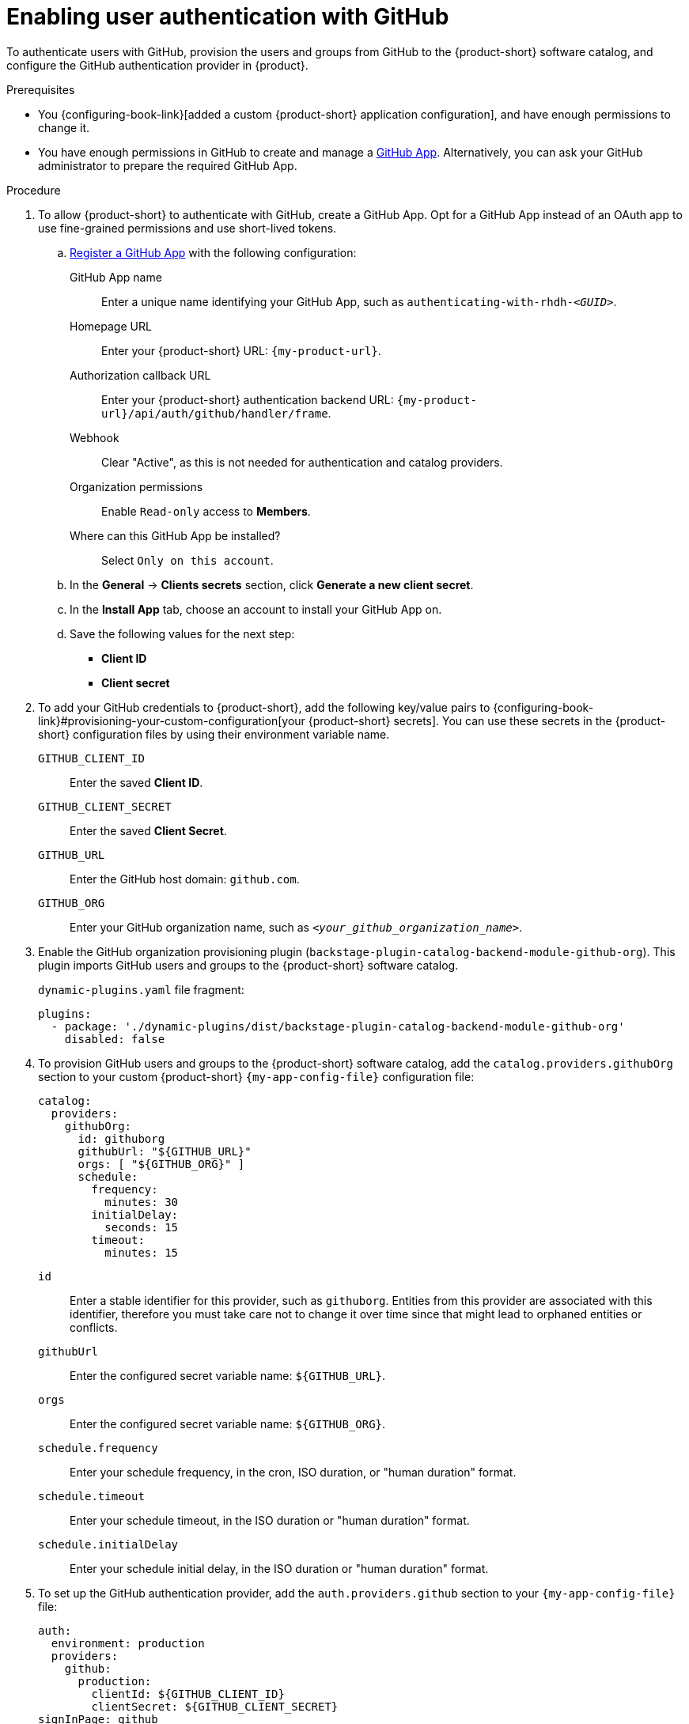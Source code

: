 :_mod-docs-content-type: PROCEDURE

[id="enabling-user-authentication-with-github"]
= Enabling user authentication with GitHub

To authenticate users with GitHub, provision the users and groups from GitHub to the {product-short} software catalog, and configure the GitHub authentication provider in {product}.

.Prerequisites
* You {configuring-book-link}[added a custom {product-short} application configuration], and have enough permissions to change it.

* You have enough permissions in GitHub to create and manage a link:https://docs.github.com/en/apps/overview[GitHub App].
Alternatively, you can ask your GitHub administrator to prepare the required GitHub App.

.Procedure
. To allow {product-short} to authenticate with GitHub, create a GitHub App.
Opt for a GitHub App instead of an OAuth app to use fine-grained permissions and use short-lived tokens.

.. link:https://docs.github.com/en/apps/creating-github-apps/registering-a-github-app/registering-a-github-app[Register a GitHub App] with the following configuration:

GitHub App name::
Enter a unique name identifying your GitHub App, such as `authenticating-with-rhdh-__<GUID>__`.

Homepage URL::
Enter your {product-short} URL: `pass:c,a,q[{my-product-url}]`.

Authorization callback URL::
Enter your {product-short} authentication backend URL: `pass:c,a,q[{my-product-url}/api/auth/github/handler/frame]`.

Webhook::
Clear "Active", as this is not needed for authentication and catalog providers.

Organization permissions::
Enable `Read-only` access to *Members*.

Where can this GitHub App be installed?::
Select `Only on this account`.

.. In the *General* -> *Clients secrets* section, click *Generate a new client secret*.

.. In the *Install App* tab, choose an account to install your GitHub App on.

.. Save the following values for the next step:

* **Client ID**
* **Client secret**

. To add your GitHub credentials to {product-short}, add the following key/value pairs to {configuring-book-link}#provisioning-your-custom-configuration[your {product-short} secrets].
You can use these secrets in the {product-short} configuration files by using their environment variable name.

`GITHUB_CLIENT_ID`::
Enter the saved **Client ID**.

`GITHUB_CLIENT_SECRET`::
Enter the saved **Client Secret**.

`GITHUB_URL`::
Enter the GitHub host domain: `github.com`.

`GITHUB_ORG`::
Enter your GitHub organization name, such as `__<your_github_organization_name>__`.

. Enable the GitHub organization provisioning plugin (`backstage-plugin-catalog-backend-module-github-org`).
This plugin imports GitHub users and groups to the {product-short} software catalog.
+
`dynamic-plugins.yaml` file fragment:
+
[source,yaml]
----
plugins:
  - package: './dynamic-plugins/dist/backstage-plugin-catalog-backend-module-github-org'
    disabled: false
----

. To provision GitHub users and groups to the {product-short} software catalog, add the `catalog.providers.githubOrg` section to your custom {product-short} `{my-app-config-file}` configuration file:
+
[id=githubProviderId]
[source,yaml]
----
catalog:
  providers:
    githubOrg:
      id: githuborg
      githubUrl: "${GITHUB_URL}"
      orgs: [ "${GITHUB_ORG}" ]
      schedule:
        frequency:
          minutes: 30
        initialDelay:
          seconds: 15
        timeout:
          minutes: 15
----

`id`::
Enter a stable identifier for this provider, such as `githuborg`.
Entities from this provider are associated with this identifier, therefore you must take care not to change it over time since that might lead to orphaned entities or conflicts.

`githubUrl`::
Enter the configured secret variable name: `$\{GITHUB_URL}`.

`orgs`::
Enter the configured secret variable name: `$\{GITHUB_ORG}`.

`schedule.frequency`::
Enter your schedule frequency, in the cron, ISO duration, or "human duration" format.

`schedule.timeout`::
Enter your schedule timeout, in the ISO duration or "human duration" format.

`schedule.initialDelay`::
Enter your schedule initial delay, in the ISO duration or "human duration" format.

. To set up the GitHub authentication provider, add the `auth.providers.github` section to your `{my-app-config-file}` file:
+
[source,yaml]
----
auth:
  environment: production
  providers:
    github:
      production:
        clientId: ${GITHUB_CLIENT_ID}
        clientSecret: ${GITHUB_CLIENT_SECRET}
signInPage: github
----

`environment`::
Enter `production` to disable the Guest login option in the {product-short} login page.

`clientId`::
Enter the configured secret variable name: `$\{GITHUB_CLIENT_ID}`.

`clientSecret`::
Enter the configured secret variable name: `$\{GITHUB_CLIENT_SECRET}`.

`signInPage`::
Enter `github` to enable the GitHub provider as your {product-short} sign-in provider.
+
Optional: Consider adding optional fields.
ifeval::["{optional-steps}" == "disable"]
See {configuring-book-link}[{configuring-book-title}].
endif::[]
ifeval::["{optional-steps}" == "enable"]
[source,yaml,subs="+quotes"]
----
auth:
  environment: production
  providers:
    github:
      production:
        clientId: ${GITHUB_CLIENT_ID}
        clientSecret: ${GITHUB_CLIENT_SECRET}
        callbackUrl: __<your_intermediate_service_url/handler>__
        sessionDuration: { hours: 24 }
        signIn:
          resolvers:
            - resolver: usernameMatchingUserEntityName
              dangerouslyAllowSignInWithoutUserInCatalog: true
signInPage: github
----

`callbackUrl`::
Enter the callback URL that GitHub uses when initiating an OAuth flow, such as: __<your_intermediate_service_url/handler>__.
Define it when {product-short} is not the immediate receiver, such as in cases when you use one OAuth app for many {product-short} instances.

`sessionDuration`::
Enter the user session lifespan, in `ms` library format (such as '24h', '2 days'), ISO duration, or "human duration".

`signIn`::

`resolvers`:::
After successful authentication, {product-short} resolves the user signing in to an existing user in the {product-short} catalog.
To best match users securely for your use case, consider configuring a specific resolver.
+
Enter the resolver list to override the default resolver: `usernameMatchingUserEntityName`.
+
The authentication provider tries each sign-in resolver in order until it succeeds, and fails if none succeed.
+
[WARNING]
====
In production mode, only configure one resolver to ensure users are securely matched.
====

`resolver`::::
Enter the sign-in resolver name.
Available resolvers:

* `usernameMatchingUserEntityName`
* `preferredUsernameMatchingUserEntityName`
* `emailMatchingUserEntityProfileEmail`

`dangerouslyAllowSignInWithoutUserInCatalog: true`::::
Configure the sign-in resolver to bypass the user provisioning requirement in the {product-short} software catalog.
+
[WARNING]
====
Use `dangerouslyAllowSignInWithoutUserInCatalog` to explore {product-short} features, but do not use it in production.
====
endif::[]

.Verification
. To verify user and group provisioning, check the console logs.
+
Successful synchronization example:
+
[source,json]
----
{"class":"GithubMultiOrgEntityProvider","level":"info","message":"Reading GitHub users and teams for org: rhdh-dast","plugin":"catalog","service":"backstage","target":"https://github.com","taskId":"GithubMultiOrgEntityProvider:githuborg:refresh","taskInstanceId":"801b3c6c-167f-473b-b43e-e0b4b780c384","timestamp":"2024-09-09 23:55:58"}
{"class":"GithubMultiOrgEntityProvider","level":"info","message":"Read 7 GitHub users and 2 GitHub groups in 0.4 seconds. Committing...","plugin":"catalog","service":"backstage","target":"https://github.com","taskId":"GithubMultiOrgEntityProvider:githuborg:refresh","taskInstanceId":"801b3c6c-167f-473b-b43e-e0b4b780c384","timestamp":"2024-09-09 23:55:59"}
----

. To verify GitHub authentication:
.. Go to the {product-short} login page.
.. Your {product-short} sign-in page displays *Sign in using GitHub* and the Guest user sign-in is disabled.
.. Log in with a GitHub account.

.Additional resources
* {integrating-with-github-book-link}[{integrating-with-github-book-title}]

